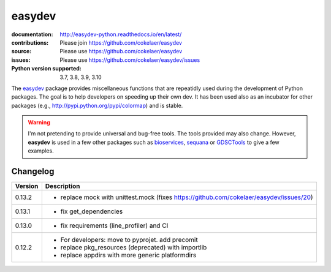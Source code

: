 easydev
##########

.. image:: https://badge.fury.io/py/easydev.svg
    :target: https://pypi.python.org/pypi/easydev

.. image:: https://github.com/cokelaer/easydev/actions/workflows/main.yml/badge.svg
    :target: https://github.com/cokelaer/easydev/actions/workflows/main.yml


.. image:: https://coveralls.io/repos/cokelaer/easydev/badge.svg?branch=main
   :target: https://coveralls.io/r/cokelaer/easydev?branch=main




:documentation: http://easydev-python.readthedocs.io/en/latest/
:contributions: Please join https://github.com/cokelaer/easydev
:source: Please use https://github.com/cokelaer/easydev
:issues: Please use https://github.com/cokelaer/easydev/issues
:Python version supported: 3.7, 3.8, 3.9, 3.10


The  `easydev <http://pypi.python.org/pypi/easydev/>`_ package
provides miscellaneous functions that are repeatidly used during
the development of Python packages. The goal is to help developers on
speeding up their own dev. It has been used also as an incubator for other
packages (e.g., http://pypi.python.org/pypi/colormap) and is stable.

.. warning:: I'm not pretending to provide universal and bug-free tools. The
    tools provided may also change. However, **easydev** is used
    in a few other packages such as
    `bioservices <https://pypi.python.org/pypi/bioservices>`_,
    `sequana <https://sequana.readthedocs.io>`_ or
    `GDSCTools <https://sequana.readthedocs.io>`_ to give a few
    examples.



Changelog
~~~~~~~~~

========= ==========================================================================
Version   Description
========= ==========================================================================
0.13.2    * replace mock with unittest.mock (fixes
            https://github.com/cokelaer/easydev/issues/20)
0.13.1    * fix get_dependencies
0.13.0    * fix requirements (line_profiler) and CI
0.12.2    * For developers: move to pyprojet. add precomit
          * replace pkg_resources (deprecated) with importlib
          * replace appdirs with more generic platformdirs
========= ==========================================================================
